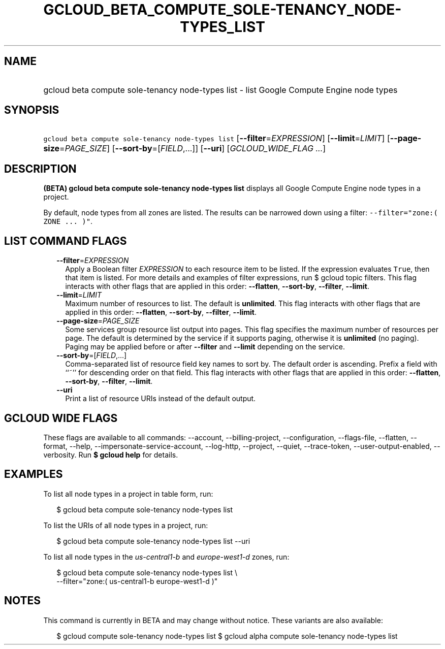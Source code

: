 
.TH "GCLOUD_BETA_COMPUTE_SOLE\-TENANCY_NODE\-TYPES_LIST" 1



.SH "NAME"
.HP
gcloud beta compute sole\-tenancy node\-types list \- list Google Compute Engine node types



.SH "SYNOPSIS"
.HP
\f5gcloud beta compute sole\-tenancy node\-types list\fR [\fB\-\-filter\fR=\fIEXPRESSION\fR] [\fB\-\-limit\fR=\fILIMIT\fR] [\fB\-\-page\-size\fR=\fIPAGE_SIZE\fR] [\fB\-\-sort\-by\fR=[\fIFIELD\fR,...]] [\fB\-\-uri\fR] [\fIGCLOUD_WIDE_FLAG\ ...\fR]



.SH "DESCRIPTION"

\fB(BETA)\fR \fBgcloud beta compute sole\-tenancy node\-types list\fR displays
all Google Compute Engine node types in a project.

By default, node types from all zones are listed. The results can be narrowed
down using a filter: \f5\-\-filter="zone:( ZONE ... )"\fR.



.SH "LIST COMMAND FLAGS"

.RS 2m
.TP 2m
\fB\-\-filter\fR=\fIEXPRESSION\fR
Apply a Boolean filter \fIEXPRESSION\fR to each resource item to be listed. If
the expression evaluates \f5True\fR, then that item is listed. For more details
and examples of filter expressions, run $ gcloud topic filters. This flag
interacts with other flags that are applied in this order: \fB\-\-flatten\fR,
\fB\-\-sort\-by\fR, \fB\-\-filter\fR, \fB\-\-limit\fR.

.TP 2m
\fB\-\-limit\fR=\fILIMIT\fR
Maximum number of resources to list. The default is \fBunlimited\fR. This flag
interacts with other flags that are applied in this order: \fB\-\-flatten\fR,
\fB\-\-sort\-by\fR, \fB\-\-filter\fR, \fB\-\-limit\fR.

.TP 2m
\fB\-\-page\-size\fR=\fIPAGE_SIZE\fR
Some services group resource list output into pages. This flag specifies the
maximum number of resources per page. The default is determined by the service
if it supports paging, otherwise it is \fBunlimited\fR (no paging). Paging may
be applied before or after \fB\-\-filter\fR and \fB\-\-limit\fR depending on the
service.

.TP 2m
\fB\-\-sort\-by\fR=[\fIFIELD\fR,...]
Comma\-separated list of resource field key names to sort by. The default order
is ascending. Prefix a field with ``~'' for descending order on that field. This
flag interacts with other flags that are applied in this order:
\fB\-\-flatten\fR, \fB\-\-sort\-by\fR, \fB\-\-filter\fR, \fB\-\-limit\fR.

.TP 2m
\fB\-\-uri\fR
Print a list of resource URIs instead of the default output.


.RE
.sp

.SH "GCLOUD WIDE FLAGS"

These flags are available to all commands: \-\-account, \-\-billing\-project,
\-\-configuration, \-\-flags\-file, \-\-flatten, \-\-format, \-\-help,
\-\-impersonate\-service\-account, \-\-log\-http, \-\-project, \-\-quiet,
\-\-trace\-token, \-\-user\-output\-enabled, \-\-verbosity. Run \fB$ gcloud
help\fR for details.



.SH "EXAMPLES"

To list all node types in a project in table form, run:

.RS 2m
$ gcloud beta compute sole\-tenancy node\-types list
.RE

To list the URIs of all node types in a project, run:

.RS 2m
$ gcloud beta compute sole\-tenancy node\-types list \-\-uri
.RE

To list all node types in the \f5\fIus\-central1\-b\fR\fR and
\f5\fIeurope\-west1\-d\fR\fR zones, run:

.RS 2m
$ gcloud beta compute sole\-tenancy node\-types list \e
    \-\-filter="zone:( us\-central1\-b europe\-west1\-d )"
.RE



.SH "NOTES"

This command is currently in BETA and may change without notice. These variants
are also available:

.RS 2m
$ gcloud compute sole\-tenancy node\-types list
$ gcloud alpha compute sole\-tenancy node\-types list
.RE

